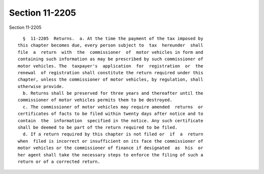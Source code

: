 Section 11-2205
===============

Section 11-2205 ::    
        
     
        §  11-2205  Returns.  a. At the time the payment of the tax imposed by
      this chapter becomes due, every person subject to  tax  hereunder  shall
      file  a  return  with  the  commissioner  of  motor vehicles in form and
      containing such information as may be prescribed by such commissioner of
      motor vehicles. The  taxpayer's  application  for  registration  or  the
      renewal  of registration shall constitute the return required under this
      chapter, unless the commissioner of motor vehicles, by regulation, shall
      otherwise provide.
        b. Returns shall be preserved for three years and thereafter until the
      commissioner of motor vehicles permits them to be destroyed.
        c. The commissioner of motor vehicles may require amended  returns  or
      certificates of facts to be filed within twenty days after notice and to
      contain  the  information  specified in the notice. Any such certificate
      shall be deemed to be part of the return required to be filed.
        d. If a return required by this chapter is not filed or  if  a  return
      when  filed is incorrect or insufficient on its face the commissioner of
      motor vehicles or the commissioner of finance if designated  as  his  or
      her agent shall take the necessary steps to enforce the filing of such a
      return or of a corrected return.
    
    
    
    
    
    
    